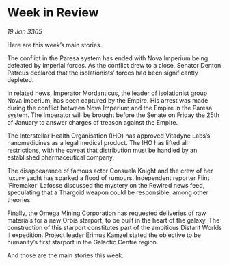* Week in Review

/19 Jan 3305/

Here are this week’s main stories. 

The conflict in the Paresa system has ended with Nova Imperium being defeated by Imperial forces. As the conflict drew to a close, Senator Denton Patreus declared that the isolationists’ forces had been significantly depleted.  

In related news, Imperator Mordanticus, the leader of isolationist group Nova Imperium, has been captured by the Empire. His arrest was made during the conflict between Nova Imperium and the Empire in the Paresa system. The Imperator will be brought before the Senate on Friday the 25th of January to answer charges of treason against the Empire. 

The Interstellar Health Organisation (IHO) has approved Vitadyne Labs’s nanomedicines as a legal medical product. The IHO has lifted all restrictions, with the caveat that distribution must be handled by an established pharmaceutical company. 

The disappearance of famous actor Consuela Knight and the crew of her luxury yacht has sparked a flood of rumours. Independent reporter Flint ‘Firemaker’ Lafosse discussed the mystery on the Rewired news feed, speculating that a Thargoid weapon could be responsible, among other theories.  

Finally, the Omega Mining Corporation has requested deliveries of raw materials for a new Orbis starport, to be built in the heart of the galaxy. The construction of this starport constitutes part of the ambitious Distant Worlds II expedition. Project leader Erimus Kamzel stated the objective to be humanity’s first starport in the Galactic Centre region. 

And those are the main stories this week.